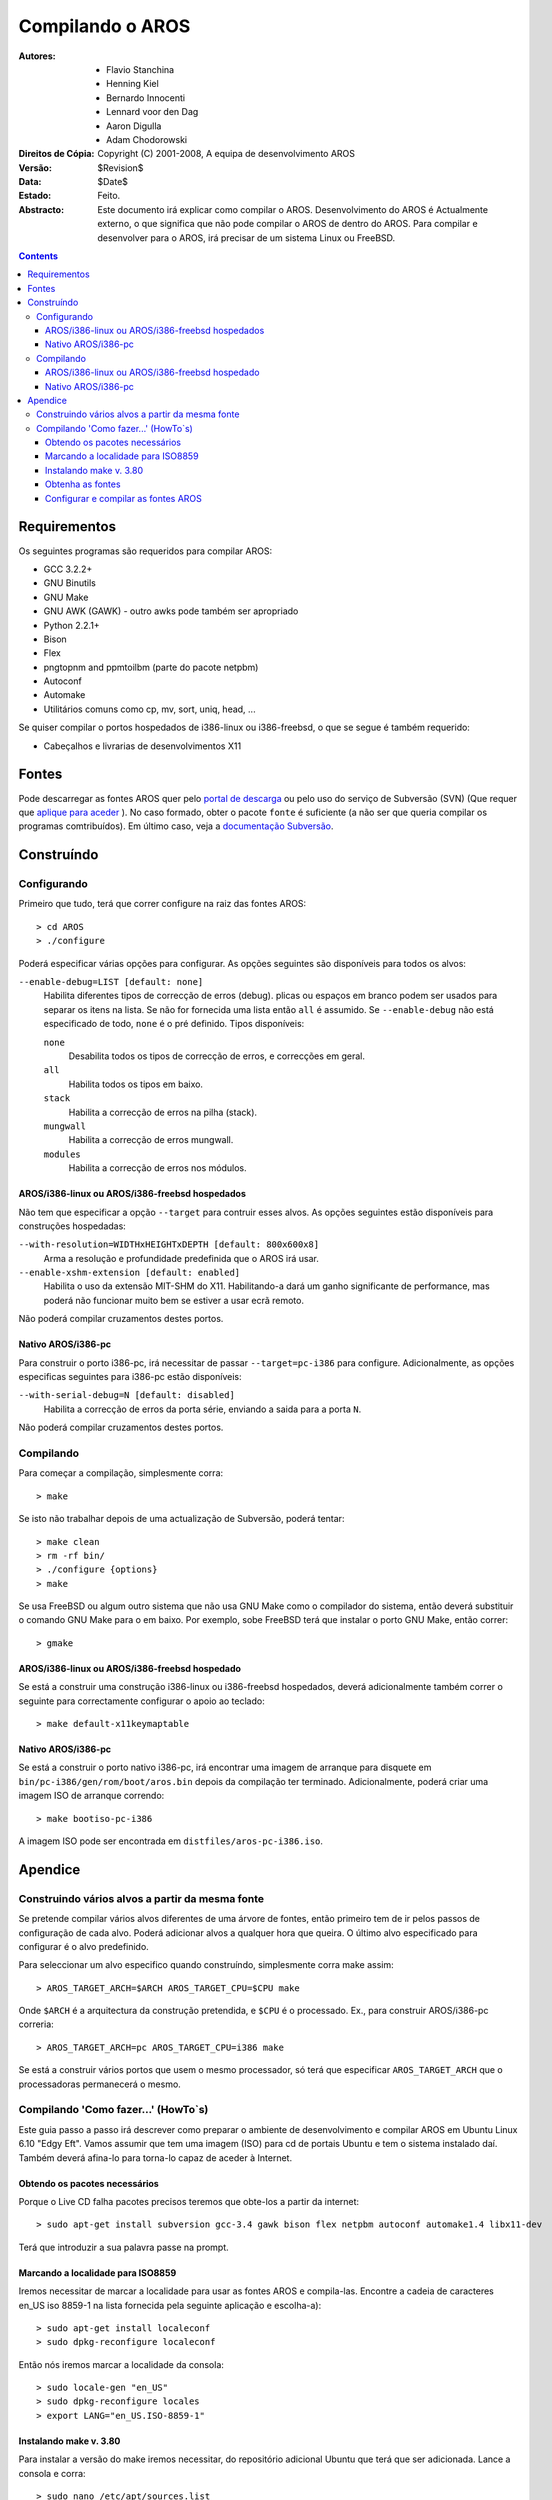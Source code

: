 =================
Compilando o AROS
=================

:Autores:   		+ Flavio Stanchina
            		+ Henning Kiel
            		+ Bernardo Innocenti
            		+ Lennard voor den Dag
            		+ Aaron Digulla
            		+ Adam Chodorowski
:Direitos de Cópia:	Copyright (C) 2001-2008, A equipa de desenvolvimento AROS
:Versão:		$Revision$
:Data:			$Date$
:Estado:		Feito.
:Abstracto:  
    Este documento irá explicar como compilar o AROS. Desenvolvimento do AROS é
    Actualmente externo, o que significa que não pode compilar o AROS de
    dentro do AROS. Para compilar e desenvolver para o AROS, irá precisar de um sistema Linux ou 
    FreeBSD.


.. Contents::


Requirementos
=============

Os seguintes programas são requeridos para compilar AROS:

+ GCC 3.2.2+
+ GNU Binutils
+ GNU Make
+ GNU AWK (GAWK) - outro awks pode também ser apropriado
+ Python 2.2.1+
+ Bison
+ Flex
+ pngtopnm and ppmtoilbm (parte do pacote netpbm)
+ Autoconf
+ Automake
+ Utilitários comuns como cp, mv, sort, uniq, head, ...

Se quiser compilar o portos hospedados de i386-linux ou i386-freebsd, o
que se segue é também requerido:

+ Cabeçalhos e livrarias de desenvolvimentos X11


Fontes
======

Pode descarregar as fontes AROS quer pelo `portal de descarga`__ ou pelo
uso do serviço de Subversão (SVN) (Que requer que `aplique para aceder`__ ). No caso
formado, obter o pacote  ``fonte`` é suficiente (a não ser que queria
compilar os programas comtribuídos). Em último caso, veja a `documentação Subversão`__.

__ ../../download
__ ../../documentation/developers/contribute#the-subversion-repository
__ ../../documentation/developers/svn


Construíndo
===========

Configurando
------------

Primeiro que tudo, terá que correr configure na raiz das fontes AROS::

    > cd AROS
    > ./configure

Poderá especificar várias opções para configurar. As opções seguintes são
disponíveis para todos os alvos:

``--enable-debug=LIST [default: none]`` 
    Habilita diferentes tipos de correcção de erros (debug). plicas ou espaços em branco
    podem ser usados para separar os itens na lista. Se não for fornecida uma lista então ``all`` é 
    assumido. Se ``--enable-debug`` não está especificado de todo, ``none`` é o pré definido.
    Tipos disponíveis:
    
    ``none``
        Desabilita todos os tipos de correcção de erros, e correcções em geral.
    
    ``all``
        Habilita todos os tipos em baixo.
        
    ``stack``
        Habilita a correcção de erros na pilha (stack).
        
    ``mungwall``
        Habilita a correcção de erros mungwall.
        
    ``modules``
        Habilita a correcção de erros nos módulos.
    

AROS/i386-linux ou AROS/i386-freebsd hospedados
"""""""""""""""""""""""""""""""""""""""""""""""

Não tem que especificar a opção ``--target`` para contruir esses alvos. 
As opções seguintes estão disponíveis para construções hospedadas:

``--with-resolution=WIDTHxHEIGHTxDEPTH [default: 800x600x8]``
    Arma a resolução e profundidade predefinida que o AROS irá usar. 
    
``--enable-xshm-extension [default: enabled]``
    Habilita o uso da extensão MIT-SHM do X11. Habilitando-a dará um ganho significante
    de performance, mas poderá não funcionar muito bem se estiver a usar
    ecrã remoto.
    
Não poderá compilar cruzamentos destes portos.


Nativo AROS/i386-pc
"""""""""""""""""""

Para construir o porto i386-pc, irá necessitar de passar ``--target=pc-i386`` para configure.
Adicionalmente, as opções especificas seguintes para  i386-pc estão disponíveis:

``--with-serial-debug=N [default: disabled]``
    Habilita a correcção de erros da porta série, enviando a saida para a porta ``N``. 
    
Não poderá compilar cruzamentos destes portos.


Compilando
----------

Para começar a compilação, simplesmente corra::

    > make

Se isto não trabalhar depois de uma actualização de Subversão, poderá tentar::

    > make clean
    > rm -rf bin/
    > ./configure {options}
    > make

Se usa FreeBSD ou algum outro sistema que não usa GNU Make como o
compilador do sistema, então deverá substituir o comando GNU Make para o em baixo.
Por exemplo, sobe FreeBSD terá que instalar o porto GNU Make, então correr::

    > gmake


AROS/i386-linux ou AROS/i386-freebsd hospedado
"""""""""""""""""""""""""""""""""""""""""""""""

Se está a construir uma construção i386-linux ou i386-freebsd hospedados, deverá
adicionalmente também correr o seguinte para correctamente configurar o apoio ao teclado::

    > make default-x11keymaptable


Nativo AROS/i386-pc
"""""""""""""""""""

Se está a construir o porto nativo i386-pc, irá encontrar uma imagem de arranque
para disquete em ``bin/pc-i386/gen/rom/boot/aros.bin`` depois da compilação ter
terminado. Adicionalmente, poderá criar uma imagem ISO de arranque correndo::

    > make bootiso-pc-i386

A imagem ISO pode ser encontrada em ``distfiles/aros-pc-i386.iso``.

Apendice
========

Construindo vários alvos a partir da mesma fonte
------------------------------------------------
   
Se pretende compilar vários alvos diferentes de uma árvore de fontes, então
primeiro tem de ir pelos passos de configuração de cada alvo. 
Poderá adicionar alvos a qualquer hora que queira. O último alvo especificado para
configurar é o alvo predefinido.

Para seleccionar um alvo especifico quando construíndo, simplesmente corra make assim::

    > AROS_TARGET_ARCH=$ARCH AROS_TARGET_CPU=$CPU make
    
Onde ``$ARCH`` é a arquitectura da construção pretendida, e ``$CPU`` é o processado.
Ex., para construir AROS/i386-pc correria::

    > AROS_TARGET_ARCH=pc AROS_TARGET_CPU=i386 make

Se está a construir vários portos que usem o mesmo processador, só terá que especificar
``AROS_TARGET_ARCH`` que o processadoras permanecerá o mesmo. 

Compilando 'Como fazer...' (HowTo`s)
------------------------------------

Este guia passo a passo irá descrever como preparar o ambiente de desenvolvimento
e compilar AROS em Ubuntu Linux 6.10 "Edgy Eft". Vamos assumir que tem uma imagem (ISO)
para cd de portais Ubuntu e tem o sistema instalado daí. 
Também deverá afina-lo para torna-lo capaz de aceder à Internet. 
      
Obtendo os pacotes necessários
""""""""""""""""""""""""""""""

Porque o Live CD falha pacotes precisos teremos que obte-los a partir da internet::

    > sudo apt-get install subversion gcc-3.4 gawk bison flex netpbm autoconf automake1.4 libx11-dev

Terá que introduzir a sua palavra passe na prompt.

Marcando a localidade para ISO8859 
""""""""""""""""""""""""""""""""""

Iremos necessitar de marcar a localidade para usar as fontes AROS e compila-las.
Encontre a cadeia de caracteres en_US iso 8859-1 na lista fornecida pela seguinte
aplicação e escolha-a)::

     > sudo apt-get install localeconf
     > sudo dpkg-reconfigure localeconf

Então nós iremos marcar a localidade da consola::

     > sudo locale-gen "en_US"
     > sudo dpkg-reconfigure locales
     > export LANG="en_US.ISO-8859-1"

Instalando make v. 3.80
"""""""""""""""""""""""

Para instalar a versão do make iremos necessitar, do repositório adicional
Ubuntu que terá que ser adicionada. Lance a consola e corra::

     > sudo nano /etc/apt/sources.list

Adicione essas duas linhas também::

    deb http://us.archive.ubuntu.com/ubuntu breezy main restricted
    deb http://us.archive.ubuntu.com/ubuntu dapper main restricted
    (Guardar e sair nano via "ctrl-x")

Agora obtenha a lista dos programas actualizados disponiveis::

     > sudo apt-get update

Agora iremos usar o gestor de pacotes Synaptic. Lance-o no menu::

    System > Administration > Synaptic package manager

Depois disso procure pelo pacote "make", escolha "make" na janela do lado
direito e marque a versão por ''package>force version..'' "3.80 (breezy)".



Obtenha as fontes
"""""""""""""""""

Para descobrir mais instruções sobre como usar o nosso Repositório de Subversão
Por favor refirasse a `Working with Subversion <svn.php>`__

Em relato, o comando que terá que usar é como o seguinte::

   > svn checkout https://svn.aros.org/svn/aros/trunk/AROS
   > cd AROS
   > svn checkout https://svn.aros.org/svn/aros/trunk/contrib


Configurar e compilar as fontes AROS
""""""""""""""""""""""""""""""""""""

Primeiro iremos marcar parametros e configure::

      > export CC="gcc-3.4"
      > ./configure

Poderá necessitar de reabrir a consola quando ./configure encontra problemas com o compilador
C.

Finalmente, tipos::

      > make

Isto deverá demorar um bocado (algumas horas) :) 
Depois disso irá obter AROS-hosted compilado.
